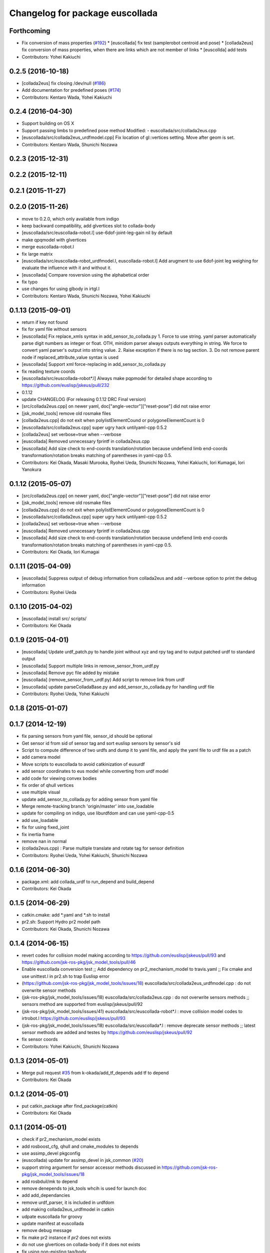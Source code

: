 ^^^^^^^^^^^^^^^^^^^^^^^^^^^^^^^^
Changelog for package euscollada
^^^^^^^^^^^^^^^^^^^^^^^^^^^^^^^^

Forthcoming
-----------
* Fix conversion of mass properties (`#192  <https://github.com/jsk-ros-pkg/jsk_model_tools/pull/192>`_)
  * [euscollada] fix test (samplerobot centroid and pose)
  * [collada2eus] fix conversion of mass properties, when there are links which are not member of links
  * [euscollda] add tests
* Contributors: Yohei Kakiuchi

0.2.5 (2016-10-18)
------------------
* [collada2eus] fix closing /dev/null (`#186  <https://github.com/jsk-ros-pkg/jsk_model_tools/pull/186>`_)
* Add documentation for predefined poses (`#174  <https://github.com/jsk-ros-pkg/jsk_model_tools/pull/174>`_)
* Contributors: Kentaro Wada, Yohei Kakiuchi

0.2.4 (2016-04-30)
------------------
* Support building on OS X
* Support passing limbs to predefined pose method
  Modified:
  - euscollada/src/collada2eus.cpp
* [euscollada/src/collada2eus_urdfmodel.cpp] Fix location of gl::vertices setting. Move after geom is set.
* Contributors: Kentaro Wada, Shunichi Nozawa

0.2.3 (2015-12-31)
------------------

0.2.2 (2015-12-11)
------------------

0.2.1 (2015-11-27)
------------------

0.2.0 (2015-11-26)
------------------
* move to 0.2.0, which only available from indigo

* keep backward compatibility, add glvertices slot to collada-body
* [euscollada/src/euscollada-robot.l] use-6dof-joint-leg-gain nil by default
* make qpqmodel with glvertices
* merge euscollada-robot.l
* fix large matrix
* [euscollada/src/euscollada-robot_urdfmodel.l, euscollada-robot.l] Add arugment to use 6dof-joint leg weighing for evaluate the influence with it and without it.
* [euscollada] Compare rosversion using the alphabetical order
* fix typo
* use changes for using glbody in irtgl.l
* Contributors: Kentaro Wada, Shunichi Nozawa, Yohei Kakiuchi

0.1.13 (2015-09-01)
-------------------
* return if key not found
* fix for yaml file without sensors
* [euscollada] Fix replace_xmls syntax in add_sensor_to_collada.py
  1. Force to use string. yaml parser automatically parse digit numbers as
  integer or float. OTH, minidom parser always outputs everything in
  string.
  We force to convert yaml parser's output into string value.
  2. Raise exception if there is no tag section.
  3. Do not remove parent node if replaced_attribute_value syntax is used
* [euscollada] Support xml force-replacing in add_sensor_to_collada.py
* fix reading texture coords
* [euscollada/src/euscollada-robot*.l] Always make pqpmodel for detailed shape according to https://github.com/euslisp/jskeus/pull/232
* 0.1.12
* update CHANGELOG (For releasing 0.1.12 DRC Final version)
* [src/collada2eus.cpp] on newer yaml, doc["angle-vector"]["reset-pose"] did not raise error
* [jsk_model_tools] remove old rosmake files
* [collada2eus.cpp] do not exit when polylistElementCound or polygoneElementCount is 0
* [euscollada/src/collada2eus.cpp] super ugry hack untilyaml-cpp 0.5.2
* [collada2eus] set verbose=true when --verbose
* [euscollada] Removed unnecessary fprintf in collada2eus.cpp
* [euscollada] Add size check to end-coords translation/rotation because undefiend limb end-coords transformation/rotation breaks matching of parentheses in yaml-cpp 0.5.
* Contributors: Kei Okada, Masaki Murooka, Ryohei Ueda, Shunichi Nozawa, Yohei Kakiuchi, Iori Kumagai, Iori Yanokura

0.1.12 (2015-05-07)
-------------------
* [src/collada2eus.cpp] on newer yaml, doc["angle-vector"]["reset-pose"] did not raise error
* [jsk_model_tools] remove old rosmake files
* [collada2eus.cpp] do not exit when polylistElementCound or polygoneElementCount is 0
* [euscollada/src/collada2eus.cpp] super ugry hack untilyaml-cpp 0.5.2
* [collada2eus] set verbose=true when --verbose
* [euscollada] Removed unnecessary fprintf in collada2eus.cpp
* [euscollada] Add size check to end-coords translation/rotation because undefiend limb end-coords transformation/rotation breaks matching of parentheses in yaml-cpp 0.5.
* Contributors: Kei Okada, Iori Kumagai

0.1.11 (2015-04-09)
-------------------
* [euscollada] Suppress output of debug information from collada2eus
  and add --verbose option to print the debug information
* Contributors: Ryohei Ueda

0.1.10 (2015-04-02)
-------------------
* [euscollada] install src/ scripts/
* Contributors: Kei Okada

0.1.9 (2015-04-01)
------------------
* [euscollada] Update urdf_patch.py to handle joint without xyz and rpy tag and to output patched urdf to standard output
* [euscollada] Support multiple links in remove_sensor_from_urdf.py
* [euscollada] Remove pyc file added by mistake
* [euscollada] (remove_sensor_from_urdf.py) Add script to remove link from urdf
* [esucollada] update parseColladaBase.py and add_sensor_to_collada.py for handling urdf file
* Contributors: Ryohei Ueda, Yohei Kakiuchi

0.1.8 (2015-01-07)
------------------

0.1.7 (2014-12-19)
------------------
* fix parsing sensors from yaml file, sensor_id should be optional
* Get sensor id from sid of sensor tag and sort euslisp sensors by sensor's sid
* Script to compute difference of two urdfs and dump it to yaml file, and apply the yaml file to urdf file as a patch
* add camera model
* Move scripts to euscollada to avoid catkinization of eusurdf
* add sensor coordinates to eus model while converting from urdf model
* add code for viewing convex bodies
* fix order of qhull vertices
* use multiple visual
* update add_sensor_to_collada.py for adding sensor from yaml file
* Merge remote-tracking branch 'origin/master' into use_loadable
* update for compiling on indigo, use liburdfdom and can use yaml-cpp-0.5
* add use_loadable
* fix for using fixed_joint
* fix inertia frame
* remove nan in normal
* (collada2eus.cpp) : Parse multiple translate and rotate tag for sensor definition
* Contributors: Ryohei Ueda, Yohei Kakiuchi, Shunichi Nozawa

0.1.6 (2014-06-30)
------------------
* package.xml: add collada_urdf to run_depend and build_depend
* Contributors: Kei Okada

0.1.5 (2014-06-29)
------------------
* catkin.cmake: add *.yaml and *.sh to install
* pr2.sh: Support Hydro pr2 model path
* Contributors: Kei Okada, Shunichi Nozawa

0.1.4 (2014-06-15)
------------------
* revert codes for collision model making according to https://github.com/euslisp/jskeus/pull/93 and https://github.com/jsk-ros-pkg/jsk_model_tools/pull/46
* Enable euscollada conversion test ;; Add dependency on pr2_mechanism_model to travis.yaml ;; Fix cmake and use unittest.l in pr2.sh to trap Euslisp error
* (https://github.com/jsk-ros-pkg/jsk_model_tools/issues/18) euscollada/src/collada2eus_urdfmodel.cpp : do not overwrite sensor methods
* (jsk-ros-pkg/jsk_model_tools/issues/18) euscollada/src/collada2eus.cpp : do not overwrite sensors methods ;; sensors method are supported from euslisp/jskeus/pull/92
* (jsk-ros-pkg/jsk_model_tools/issues/41) euscollada/src/euscollada-robot*.l : move collision model codes to irtrobot.l https://github.com/euslisp/jskeus/pull/93
* (jsk-ros-pkg/jsk_model_tools/issues/18) euscollada/src/euscollada*.l : remove deprecate sensor methods ;; latest sensor methods are added and testes by https://github.com/euslisp/jskeus/pull/92
* fix sensor coords
* Contributors: Yohei Kakiuchi, Shunichi Nozawa

0.1.3 (2014-05-01)
------------------
* Merge pull request `#35 <https://github.com/jsk-ros-pkg/jsk_model_tools/issues/35>`_ from k-okada/add_tf_depends
  add tf to depend
* Contributors: Kei Okada

0.1.2 (2014-05-01)
------------------
* put catkin_package after find_package(catkin)
* Contributors: Kei Okada

0.1.1 (2014-05-01)
------------------
* check if pr2_mechanism_model exists
* add rosboost_cfg, qhull and cmake_modules to depends
* use assimp_devel pkgconfig
* (euscollada) update for assimp_devel in jsk_common (`#20 <https://github.com/jsk-ros-pkg/jsk_model_tools/issues/20>`_)
* support string argument for sensor accessor methods discussed in https://github.com/jsk-ros-pkg/jsk_model_tools/issues/18
* add rosbduil/mk to depend
* remove denepends to jsk_tools whcih is used for launch doc
* add add_dependancies
* remove urdf_parser, it is included in urdfdom
* add making collada2eus_urdfmodel in catkin
* udpate euscollada for groovy
* update manifest at euscollada
* remove debug message
* fix make pr2 instance if *pr2* does not exists
* do not use glvertices on collada-body if it does not exists
* fix using non-existing tag/body
* `#2 <https://github.com/jsk-ros-pkg/jsk_model_tools/issues/2>`_: omit ik demo
* `#2 <https://github.com/jsk-ros-pkg/jsk_model_tools/issues/2>`_: omit PR2 IK test from euscollada to avoid intermediate dependency
* `#2 <https://github.com/jsk-ros-pkg/jsk_model_tools/issues/2>`_: add yaml-cpp to euscollada dependency
* sorting sensor order of urdfmodel
* add small cube if geometry does not exist
* add comment for using assimp_devel
* add some scripts for fixing collada error
* add printing sensor methods to euscollada_urdf
* add euscollada-robot_urdfmodel.l
* revert euscollada-robot.l
* update mesh post process
* fix minor bug
* update collada2eus_urdfmodel
* install src directory in euscollada because euscollada-robot.l is in src
* install collada2eus
* fix link association and material on collada2eus_urdfmodel.cpp
* update collada2eus_urdfmodel.cpp
* update collada2eus_urdfmodel.cpp
* add rosdep collada_urdf for rosdep install
* update collada2eus_urdfmodel.cpp
* change description in euscollada-robot.l
* small update
* remove compile test program
* add dependancy for assimp
* add collada2eus_urdfmodel, but it is not working well now
* add collada2eus for using urdfmodel
* dump sensor name as string instead of using symbol with colon to keep lower-case and upper-case
* add writeNodeMassFrames function ;; write node MassFrame regardless of geometory existence
* fix parenthesis of bodyset-link definition ;; separate mass frame writing
* find thisArticulated which has extra array
* append additional-weight-list
* use additional-weight-list instead of weight
* separate defining of sensor name method
* catkinze euscollada
* fix bug discussioned in [`#243 <https://github.com/jsk-ros-pkg/jsk_model_tools/issues/243>`_]
* add for reading <actuator> <nominal_torque>
* add :max-joint-torque
* move collada-body definition to euscollada-robot.l
* add checking body has glvertices
* fix typo in :init-ending
* add make-detail-collision-model-from-glvertices-for-one-link
* use transform from associated parent link
* add name to end-coords
* enable to generate and display models which bodies have no vertices
* fix - -> _ for bodies name
* add robot_name to link body
* use :links to obtain sensor's parent link
* create output(lisp) file after successfully parsed collada file, see https://code.google.com/p/rtm-ros-robotics/issues/detail?id=164
* add use_speed_limit parameter to collada2eus for avoiding to use speed-limit
* fix matrix multiple bug for inertia tensor, [`#222 <https://github.com/jsk-ros-pkg/jsk_model_tools/issues/222>`_]
* modify precision for printing euslisp model file, [`#222 <https://github.com/jsk-ros-pkg/jsk_model_tools/issues/222>`_]
* add target for conversion from irteus to collada ;; does not add this conversion to default ALL target
* use collad_directory for irteus -> collada output directory
* remove test code depends on glc-capture
* add barrett-wam and debug message
* add barrett test
* comment out warning message
* do not support non-sensor keyword method
* link's instance name have _lk suffix, buf link's name itself does not have suffix, [`#200 <https://github.com/jsk-ros-pkg/jsk_model_tools/issues/200>`_]
* update: nao.sh
* fix: joint-angle on nao.yaml
* add add_joint_suffix and set add_link_suffix and add_joint_suffix as default
* add accessor by limb name
* fix :set-color method of collada-body
* add dump of imu sensor and imusensor methods
* add :set-color method for overwrighting geometry color
* add --add-link-suffix option to collada2eus for avoiding to add the same name to link and joint
* move collada2eus_dev.cpp to collada2eus.cpp
* move collada2eus.cpp to collada2eus_old.cpp
* fix: parsing transformation in conllada file (experimental)
* revert [`#1445 <https://github.com/jsk-ros-pkg/jsk_model_tools/issues/1445>`_], since min/max limit of infinite rotational joint has changed from 180 to 270 in https://sourceforge.net/p/jskeus/tickets/25/
* set recommended stop and cog-gain param
* overwrite fullbody-inverse-kinematics method ;; test on euscollada-robot
* switch collada2eus to use glvertices for visualization
* fix wreit-r of reset pose from 180->0 [`#145 <https://github.com/jsk-ros-pkg/jsk_model_tools/issues/145>`_]
* add dom like function to using sxml
* update index.rst,conf.py by Jenkins
* update index.rst,conf.py by Jenkins
* update index.rst,conf.py by Jenkins
* use collada_urdf instead of collada_urdf_jsk_patch, jsk_patch is subitted to upstream see https://github.com/ros/robot_model/pull/15/
* update index.rst,conf.py by Jenkins
* update index.rst,conf.py by Jenkins
* merge updates on collada2eus.cpp
* merge updates on collada2eus.cpp
* remove unused string
* find root-link by tracing limb's link list
* use robot_name instead of thisNode->getName
* add robotname to body classes to avoid duplicate naming
* add comment for mass property fix ;; add sensor calling method according to pr2eus/pr2.l's :camera method
* add getSensorType for attach_sensor
* add force-sensors from attached sensor according to pr2eus/pr2.l's :cameras method
* add attach_sensor coords method
* fix bug of mass_frame interpretation ;; support multiple mass_frame description (e.g., VRML->collada file) ;; tempolariry calculate link-local mass property in euscollada-robot's :init-ending
* fix for converting multiple meshe groups
* add collada2eus_dev for development version using glvertices
* fix bug in manipulator's make-coords ;; :axis must non-zero vector ;; some codes about :axis should be fixed
* fix for groovy
* fix for groovy, not using new DAE()
* move rosdep from euscollada to jsk_model_tools since due to package euscollada being in a satck
* update index.rst,conf.py by Jenkins
* add eus_assimp for eusing assimp library on EusLisp
* move euscollada,collada_tools,assimp_devl to jsk_model_tools
* Contributors: Ryohei Ueda, Yohei Kakiuchi, Kei Okada, Shunnichi Nozawa, Masaki Murooka
